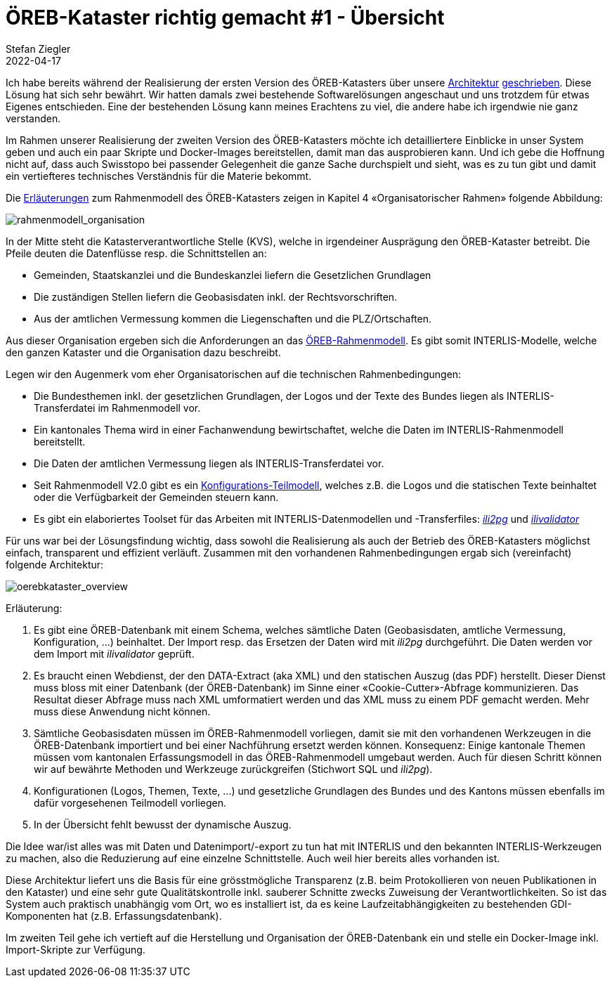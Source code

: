 = ÖREB-Kataster richtig gemacht #1 - Übersicht
Stefan Ziegler
2022-04-17
:jbake-type: post
:jbake-status: published
:jbake-tags: ÖREB,ÖREB-Kataster,INTERLIS,Gretl,Gradle,ili2pg,ili2db,ilivalidator
:idprefix:

Ich habe bereits während der Realisierung der ersten Version des ÖREB-Katasters über unsere http://blog.sogeo.services/blog/2018/10/21/oereb-kataster-1-as-a-gradle-script.html[Architektur] http://blog.sogeo.services/blog/2018/12/31/xslt-xslfo-2-pdf4oereb.html[geschrieben]. Diese Lösung hat sich sehr bewährt. Wir hatten damals zwei bestehende Softwarelösungen angeschaut und uns trotzdem für etwas Eigenes entschieden. Eine der  bestehenden Lösung kann meines Erachtens zu viel, die andere habe ich irgendwie nie ganz verstanden.

Im Rahmen unserer Realisierung der zweiten Version des ÖREB-Katasters möchte ich detailliertere Einblicke in unser System geben und auch ein paar Skripte und Docker-Images bereitstellen, damit man das ausprobieren kann. Und ich gebe die Hoffnung nicht auf, dass auch Swisstopo bei passender Gelegenheit die ganze Sache durchspielt und sieht, was es zu tun gibt und damit ein vertiefteres technisches Verständnis für die Materie bekommt.

Die https://www.cadastre.ch/de/manual-oereb/publication/instruction.detail.document.html/cadastre-internet/de/documents/oereb-weisungen/Rahmenmodell-de.pdf.html[Erläuterungen] zum Rahmenmodell des ÖREB-Katasters zeigen in Kapitel 4 &laquo;Organisatorischer Rahmen&raquo; folgende Abbildung:

image::../../../../../images/oerebk_richtig_gemacht_p01/rahmenmodell_organisation.png[alt="rahmenmodell_organisation", align="center"]

In der Mitte steht die Katasterverantwortliche Stelle (KVS), welche in irgendeiner Ausprägung den ÖREB-Kataster betreibt. Die Pfeile deuten die Datenflüsse resp. die Schnittstellen an:

- Gemeinden, Staatskanzlei und die Bundeskanzlei liefern die Gesetzlichen Grundlagen
- Die zuständigen Stellen liefern die Geobasisdaten inkl. der Rechtsvorschriften.
- Aus der amtlichen Vermessung kommen die Liegenschaften und die PLZ/Ortschaften.

Aus dieser Organisation ergeben sich die Anforderungen an das https://models.geo.admin.ch/V_D/OeREB/[ÖREB-Rahmenmodell]. Es gibt somit INTERLIS-Modelle, welche den ganzen Kataster und die Organisation dazu beschreibt. 

Legen wir den Augenmerk vom eher Organisatorischen auf die technischen Rahmenbedingungen:

- Die Bundesthemen inkl. der gesetzlichen Grundlagen, der Logos und der Texte des Bundes liegen als INTERLIS-Transferdatei im Rahmenmodell vor.
- Ein kantonales Thema wird in einer Fachanwendung bewirtschaftet, welche die Daten im INTERLIS-Rahmenmodell bereitstellt.
- Die Daten der amtlichen Vermessung liegen als INTERLIS-Transferdatei vor.
- Seit Rahmenmodell V2.0 gibt es ein https://models.geo.admin.ch/V_D/OeREB/OeREBKRMkvs_V2_0.ili[Konfigurations-Teilmodell], welches z.B. die Logos und die statischen Texte beinhaltet oder die Verfügbarkeit der Gemeinden steuern kann.
- Es gibt ein elaboriertes Toolset für das Arbeiten mit INTERLIS-Datenmodellen und -Transferfiles: https://github.com/claeis/ili2db[_ili2pg_] und https://github.com/claeis/ilivalidator[_ilivalidator_]

Für uns war bei der Lösungsfindung wichtig, dass sowohl die Realisierung als auch der Betrieb des ÖREB-Katasters möglichst einfach, transparent und effizient verläuft. Zusammen mit den vorhandenen Rahmenbedingungen ergab sich (vereinfacht) folgende Architektur:

image::../../../../../images/oerebk_richtig_gemacht_p01/oerebkataster_overview.png[alt="oerebkataster_overview", align="center"]

Erläuterung:

1. Es gibt eine ÖREB-Datenbank mit einem Schema, welches sämtliche Daten (Geobasisdaten, amtliche Vermessung, Konfiguration, ...) beinhaltet. Der Import resp. das Ersetzen der Daten wird mit _ili2pg_ durchgeführt. Die Daten werden vor dem Import mit _ilivalidator_ geprüft.
2. Es braucht einen Webdienst, der den DATA-Extract (aka XML) und den statischen Auszug (das PDF) herstellt. Dieser Dienst muss bloss mit einer Datenbank (der ÖREB-Datenbank) im Sinne einer &laquo;Cookie-Cutter&raquo;-Abfrage kommunizieren. Das Resultat dieser Abfrage muss nach XML umformatiert werden und das XML muss zu einem PDF gemacht werden. Mehr muss diese Anwendung nicht können.
3. Sämtliche Geobasisdaten müssen im ÖREB-Rahmenmodell vorliegen, damit sie mit den vorhandenen Werkzeugen in die ÖREB-Datenbank importiert und bei einer Nachführung ersetzt werden können. Konsequenz: Einige kantonale Themen müssen vom kantonalen Erfassungsmodell in das ÖREB-Rahmenmodell umgebaut werden. Auch für diesen Schritt können wir auf bewährte Methoden und Werkzeuge zurückgreifen (Stichwort SQL und _ili2pg_).
4. Konfigurationen (Logos, Themen, Texte, ...) und gesetzliche Grundlagen des Bundes und des Kantons müssen ebenfalls im dafür vorgesehenen Teilmodell vorliegen.
5. In der Übersicht fehlt bewusst der dynamische Auszug.

Die Idee war/ist alles was mit Daten und Datenimport/-export zu tun hat mit INTERLIS und den bekannten INTERLIS-Werkzeugen zu machen, also die Reduzierung auf eine einzelne Schnittstelle. Auch weil hier bereits alles vorhanden ist. 

Diese Architektur liefert uns die Basis für eine grösstmögliche Transparenz (z.B. beim Protokollieren von neuen Publikationen in den Kataster) und eine sehr gute Qualitätskontrolle inkl. sauberer Schnitte zwecks Zuweisung der Verantwortlichkeiten. So ist das System auch praktisch unabhängig vom Ort, wo es installiert ist, da es keine Laufzeitabhängigkeiten zu bestehenden GDI-Komponenten hat (z.B. Erfassungsdatenbank).

Im zweiten Teil gehe ich vertieft auf die Herstellung und Organisation der ÖREB-Datenbank ein und stelle ein Docker-Image inkl. Import-Skripte zur Verfügung.
